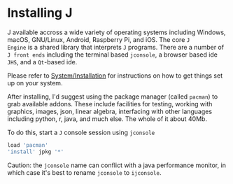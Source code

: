 #+options: toc:nil

* Installing J

J available accross a wide variety of operating systems including
Windows, macOS, GNU/Linux, Android, Raspberry Pi, and iOS. The core ~J
Engine~ is a shared library that interprets ~J~ programs. There are a
number of ~J front ends~ including the terminal based ~jconsole~, a
browser based ide ~JHS~, and a ~Qt~-based ide.

Please refer to [[https://code.jsoftware.com/wiki/System/Installation][System/Installation]] for instructions on how to get
things set up on your system.

After installing, I'd suggest using the package manager (called
~pacman~) to grab available addons. These include facilities for
testing, working with graphics, images, json, linear algebra,
interfacing with other languages including python, r, java, and much
else. The whole of it about 40Mb.

To do this, start a ~J~ console session using ~jconsole~ 

#+BEGIN_SRC j :session :exports code
load 'pacman'
'install' jpkg '*'
#+END_SRC

Caution: the ~jconsole~ name can conflict with a java performance
monitor, in which case it's best to rename ~jconsole~ to ~ijconsole~.
